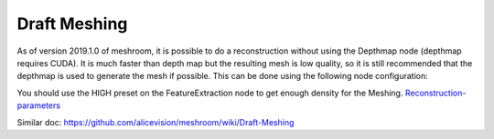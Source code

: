 Draft Meshing
=============

As of version 2019.1.0 of meshroom, it is possible to do a reconstruction without using the Depthmap node (depthmap requires CUDA). It is much faster than depth map but the resulting mesh is low quality, so it is still recommended that the depthmap is used to generate the mesh if possible. This can be done using the following node configuration: 

.. image:: draft-meshing.jpg

You should use the HIGH preset on the FeatureExtraction node to get enough density for the Meshing. `Reconstruction-parameters`_

.. _Reconstruction-parameters: https://github.com/alicevision/meshroom/wiki/Reconstruction-parameters

Similar doc: https://github.com/alicevision/meshroom/wiki/Draft-Meshing
